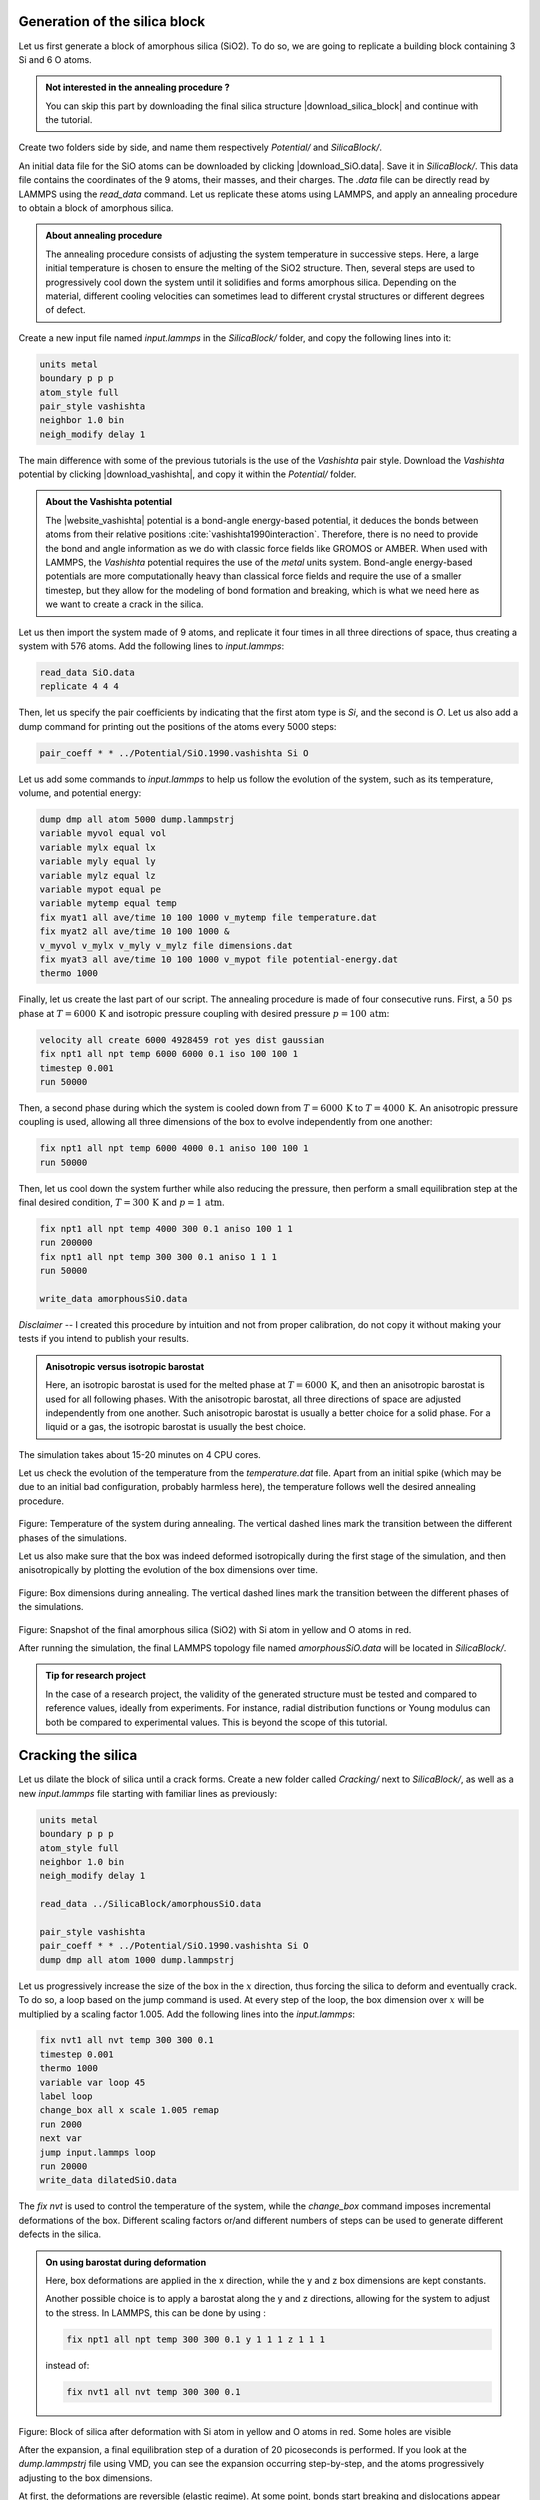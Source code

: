 Generation of the silica block
==============================

Let us first generate a block of amorphous silica (SiO2). To do
so, we are going to replicate a building block containing 3
Si and 6 O atoms. 

.. admonition:: Not interested in the annealing procedure ?
    :class: info

    You can skip this part by downloading the final silica structure
    |download_silica_block| and continue with the tutorial.

.. |download_silica_block| raw:: html

   <a href="../../../../../lammpstutorials-inputs/level3/water-adsorption-in-silica/SilicaBlock/amorphousSiO.data" target="_blank">here</a>

Create two folders side by side, and name them respectively *Potential/*
and *SilicaBlock/*.

An initial data file for the SiO atoms can be
downloaded by clicking |download_SiO.data|.
Save it in *SilicaBlock/*. This data file
contains the coordinates of the 9 atoms, their masses, and
their charges. The *.data* file can be directly read by LAMMPS using the
*read_data* command. Let us replicate these atoms using
LAMMPS, and apply an annealing procedure to obtain a block
of amorphous silica.

.. admonition:: About annealing procedure
    :class: info

    The annealing procedure consists of adjusting the system temperature in successive steps.
    Here, a large initial temperature is chosen to ensure the melting of the SiO2 structure.
    Then, several steps are used to progressively cool down the system until it solidifies and forms 
    amorphous silica. Depending on the material, different cooling velocities can sometimes
    lead to different crystal structures or different degrees of defect.

Create a new input file named *input.lammps* in the *SilicaBlock/* folder, and copy
the following lines into it:

.. |download_SiO.data| raw:: html

   <a href="../../../../../lammpstutorials-inputs/level3/water-adsorption-in-silica/SilicaBlock/SiO.data" target="_blank">here</a>

..  code-block:: lammps

    units metal
    boundary p p p
    atom_style full
    pair_style vashishta
    neighbor 1.0 bin
    neigh_modify delay 1

The main difference with some of the previous tutorials is the use of 
the *Vashishta* pair style. Download the *Vashishta* potential by
clicking |download_vashishta|, and copy it within the *Potential/* folder.

.. |download_vashishta| raw:: html

   <a href="../../../../../lammpstutorials-inputs/level3/water-adsorption-in-silica/Potential/SiO.1990.vashishta" target="_blank">here</a>

.. admonition:: About the Vashishta potential
    :class: info

    The |website_vashishta|
    potential is a bond-angle energy-based potential, it
    deduces the bonds between atoms from their relative
    positions :cite:`vashishta1990interaction`. Therefore, there is no need to
    provide the bond and angle information as we do with classic force fields
    like GROMOS or AMBER. When used with LAMMPS, the *Vashishta*
    potential requires the use of the *metal* units system. 
    Bond-angle energy-based potentials
    are more computationally heavy than classical force
    fields and require the use of a smaller timestep, but
    they allow for the modeling of bond formation and
    breaking, which is what we need here as we want to create
    a crack in the silica.

.. |website_vashishta| raw:: html

   <a href="https://pubmed.ncbi.nlm.nih.gov/9993674/" target="_blank">Vashishta</a>

Let us then import the system made of 9 atoms, and replicate it four times in all three
directions of space, thus creating a system with 576 atoms. Add the following lines
to *input.lammps*:

..  code-block:: lammps

    read_data SiO.data
    replicate 4 4 4

Then, let us specify the pair coefficients by indicating
that the first atom type is *Si*, and
the second is *O*. Let us also
add a dump command for printing out the positions of the
atoms every 5000 steps:

..  code-block:: lammps

    pair_coeff * * ../Potential/SiO.1990.vashishta Si O

Let us add some commands to *input.lammps* to help us follow the evolution of the system,
such as its temperature, volume, and potential energy:

..  code-block:: lammps

    dump dmp all atom 5000 dump.lammpstrj
    variable myvol equal vol
    variable mylx equal lx
    variable myly equal ly
    variable mylz equal lz
    variable mypot equal pe
    variable mytemp equal temp
    fix myat1 all ave/time 10 100 1000 v_mytemp file temperature.dat
    fix myat2 all ave/time 10 100 1000 & 
    v_myvol v_mylx v_myly v_mylz file dimensions.dat
    fix myat3 all ave/time 10 100 1000 v_mypot file potential-energy.dat
    thermo 1000

Finally, let us create the last part of our script. The
annealing procedure is made of four consecutive runs.
First, a :math:`50\,\text{ps}`
phase at :math:`T = 6000\,\text{K}`
and isotropic pressure coupling with desired pressure :math:`p = 100\,\text{atm}`:

..  code-block:: lammps

    velocity all create 6000 4928459 rot yes dist gaussian
    fix npt1 all npt temp 6000 6000 0.1 iso 100 100 1
    timestep 0.001
    run 50000

Then, a second phase during which the system is cooled down
from :math:`T = 6000\,\text{K}`
to :math:`T = 4000\,\text{K}`.
An anisotropic pressure coupling is used, allowing all three
dimensions of the box to evolve independently from one another:

..  code-block:: lammps

    fix npt1 all npt temp 6000 4000 0.1 aniso 100 100 1
    run 50000
    
Then, let us cool down the system
further while also reducing the pressure, then perform a
small equilibration step at the final desired condition, :math:`T = 300\,\text{K}`
and :math:`p = 1\,\text{atm}`.

..  code-block:: lammps

    fix npt1 all npt temp 4000 300 0.1 aniso 100 1 1
    run 200000
    fix npt1 all npt temp 300 300 0.1 aniso 1 1 1
    run 50000

    write_data amorphousSiO.data

*Disclaimer --* I created this procedure by intuition and
not from proper calibration, do not copy it without
making your tests if you intend to publish your results.

.. admonition:: Anisotropic versus isotropic barostat
    :class: info

    Here, an isotropic barostat is used for the melted phase at :math:`T = 6000\,\text{K}`,
    and then an anisotropic barostat is used for all following phases. With the anisotropic 
    barostat, all three directions of space are adjusted independently from one another. Such
    anisotropic barostat is usually a better choice for a solid phase. For a
    liquid or a gas, the isotropic barostat is usually the best choice.

The simulation takes about 15-20 minutes on 4 CPU cores.

Let us check the evolution of the temperature from the *temperature.dat* file.
Apart from an initial spike (which may be due to an initial
bad configuration, probably harmless here),
the temperature follows well the desired annealing procedure.

.. figure:: figures/temperature_evolution-dm.png
    :alt: silica temperature during annealing, from melt to solid
    :class: only-dark

.. figure:: figures/temperature_evolution.png
    :alt: silica temperature during annealing, from melt to solid
    :class: only-light

..  container:: figurelegend

    Figure: Temperature of the system during annealing. The vertical dashed lines
    mark the transition between the different phases of the simulations.

Let us also make sure that the box was indeed deformed isotropically during the first 
stage of the simulation, and then anisotropically by plotting the evolution of the
box dimensions over time.

.. figure:: figures/dimensions_evolution-dm.png
    :alt: box dimensions during annealing, from melt to solid
    :class: only-dark

.. figure:: figures/dimensions_evolution.png
    :alt: box dimensions during annealing, from melt to solid
    :class: only-light

..  container:: figurelegend

    Figure: Box dimensions during annealing. The vertical dashed lines
    mark the transition between the different phases of the simulations.

.. figure:: figures/generated-silica-dark.png
    :alt: silica block generated by temperature annealing using LAMMPS
    :class: only-dark

.. figure:: figures/generated-silica-light.png
    :alt: silica block generated by temperature annealing using LAMMPS
    :class: only-light

..  container:: figurelegend

    Figure: Snapshot of the final amorphous silica (SiO2) with Si atom in yellow and
    O atoms in red.

After running the simulation, the final LAMMPS topology file named
*amorphousSiO.data* will be located in *SilicaBlock/*.

.. admonition:: Tip for research project
    :class: info

    In the case of a research project, the validity of the generated
    structure must be tested and compared to reference values, ideally from
    experiments. For instance, radial distribution functions or Young modulus
    can both be compared to experimental values. This is beyond the
    scope of this tutorial.

Cracking the silica
===================

Let us dilate the block of silica until a
crack forms. Create a new folder called *Cracking/* next to *SilicaBlock/*,
as well as a new *input.lammps* file starting with familiar lines as
previously:

..  code-block:: lammps

    units metal
    boundary p p p
    atom_style full
    neighbor 1.0 bin
    neigh_modify delay 1

    read_data ../SilicaBlock/amorphousSiO.data

    pair_style vashishta
    pair_coeff * * ../Potential/SiO.1990.vashishta Si O
    dump dmp all atom 1000 dump.lammpstrj

Let us progressively increase the size of the
box in the :math:`x` direction, thus forcing the silica to deform
and eventually crack. To do
so, a loop based on the jump command is used. At
every step of the loop, the box dimension over :math:`x` will
be multiplied by a scaling factor 1.005. Add the following lines into
the *input.lammps*:

.. code-block:: lammps

    fix nvt1 all nvt temp 300 300 0.1
    timestep 0.001
    thermo 1000
    variable var loop 45
    label loop
    change_box all x scale 1.005 remap
    run 2000
    next var
    jump input.lammps loop
    run 20000
    write_data dilatedSiO.data

The *fix nvt* is used to control the temperature of the system, while the
*change_box* command imposes incremental deformations of the box.
Different scaling factors or/and different numbers of 
steps can be used to generate different defects in the silica.

.. admonition:: On using barostat during deformation
    :class: info

    Here, box deformations are applied in the x direction, while the 
    y and z box dimensions are kept constants. 

    Another possible choice is to apply a barostat along the y and z 
    directions, allowing for the system to adjust to the stress. In LAMMPS, 
    this can be done by using :

    .. code-block:: lammps

        fix npt1 all npt temp 300 300 0.1 y 1 1 1 z 1 1 1

    instead of:

    .. code-block:: lammps

        fix nvt1 all nvt temp 300 300 0.1

.. figure:: figures/cracked-dark.png
    :alt: silica block with crack
    :class: only-dark

.. figure:: figures/cracked-light.png
    :alt: silica block with crack
    :class: only-light

..  container:: figurelegend

    Figure: Block of silica after deformation with Si atom in yellow and O
    atoms in red. Some holes are visible

After the expansion, a final equilibration step of a duration of 20
picoseconds is performed. If you look at the *dump.lammpstrj* file
using VMD, you can see the expansion occurring step-by-step, and the
atoms progressively adjusting to the box dimensions. 

At first, the deformations
are reversible (elastic regime). At some point, bonds
start breaking and dislocations appear (plastic regime). 
    
Alternatively, you can download the final state directly by clicking
|download_silica_dilated|.

.. |download_silica_dilated| raw:: html

   <a href="../../../../../lammpstutorials-inputs/level3/water-adsorption-in-silica/Cracking/dilatedSiO.data" target="_blank">here</a>

.. admonition:: Passivated silica
    :class: info

    In ambient conditions, some of the surface SiO2 atoms are chemically
    passivated by forming covalent bonds with hydrogen (H)
    atoms. For the sake of simplicity, we are not going to
    add surface hydrogen atoms here. An example of a procedure allowing
    for properly inserting hydrogen atoms is used
    in :ref:`reactive-silicon-dioxide-label`.

Adding water
============

In order to add the water molecules to the silica, we are
going to use the Monte Carlo method in the grand canonical
ensemble (GCMC). In short, the system is put into contact
with a virtual reservoir of a given chemical potential
:math:`\mu`, and multiple attempts to insert water
molecules at random positions are made. Each attempt is
either accepted or rejected based on energy considerations. Find more details
in classical textbooks :cite:`frenkel2023understanding`.

Using hydrid potentials
-----------------------

Create a new folder called *Addingwater/*. Download and save the
|download_TIP4P2005| file for the
water molecule within *Addingwater/*.

.. |download_TIP4P2005| raw:: html

   <a href="../../../../../lammpstutorials-inputs/level3/water-adsorption-in-silica/AddingWater/H2O.mol" target="_blank">template</a>

Create a new input file called *input.lammps*
within *Addingwater/*, and copy the
following lines into it:

..  code-block:: lammps

    units metal
    boundary p p p
    atom_style full
    neighbor 1.0 bin
    neigh_modify delay 1
    pair_style hybrid/overlay vashishta lj/cut/tip4p/long 3 4 1 1 0.1546 10
    kspace_style pppm/tip4p 1.0e-4
    bond_style harmonic
    angle_style harmonic

There are several differences with the previous input files
used in this tutorial. From now on, the system will combine water and silica,
and therefore two force fields are combined: Vashishta for
SiO, and lj/cut/tip4p/long for TIP4P water model (here 
the TIP4P/2005 model is used :cite:`abascal2005general`).
Combining the two force fields is done using the *hybrid/overlay* pair style.

.. admonition:: About hybrid and hybrid/overlay pair style
    :class: info

    From the LAMMPS documentation:
    The hybrid and hybrid/overlay styles enable the use
    of multiple pair styles in one simulation. With the hybrid style,
    exactly one pair style is assigned to each pair of atom types.
    With the hybrid/overlay and hybrid/scaled styles, one or more pair
    styles can be assigned to each pair of atom types.

The *kspace* solver is used to calculate the long
range Coulomb interactions associated with *tip4p/long*.
Finally, the style for the bonds and angles
of the water molecules are defined, although they are not important
since it is a rigid water model.

Before going further, we also need to make a few changes to our data file.
Currently, *dilatedSiO.data* only includes two atom types, but
we need four. Copy the previously generated *dilatedSiO.data*
file within *Addingwater/*. Currently, *dilatedSiO.data* starts with:

..  code-block:: lammps

    576 atoms
    2 atom types

    -5.512084438507452 26.09766215010596 xlo xhi
    -0.12771230207837192 20.71329001367807 ylo yhi
    3.211752393088563 17.373825318513106 zlo zhi

    Masses

    1 28.0855
    2 15.9994

    Atoms # full

    (...)

Make the following changes to allow for the addition of water
molecules. Modify the file so that it looks like the following 
(with 4 atom types, 1 bond type, 1 angle type, and four masses):

..  code-block:: lammps

    576 atoms
    4 atom types
    1 bond types
    1 angle types

    2 extra bond per atom
    1 extra angle per atom
    2 extra special per atom

    0.910777522101565 19.67480018949893 xlo xhi
    2.1092682236518137 18.476309487947546 ylo yhi
    -4.1701120819606885 24.75568979356097 zlo zhi

    Masses

    1 28.0855
    2 15.9994
    3 15.9994
    4 1.008

    Atoms # full

    (...)

Doing so, we anticipate that there will be 4 atom types in
the simulations, with O and H of H2O having indexes 3 and 4,
respectively. There will also be 1 bond type and 1 angle
type. The extra bond, extra angle, and extra special lines
are here for memory allocation. 

We can continue to fill in the
*input.lammps* file, by adding the system definition:

..  code-block:: lammps

    read_data dilatedSiO.data
    molecule h2omol H2O.mol
    lattice sc 3
    create_atoms 0 box mol h2omol 45585
    lattice none 1

    group SiO type 1 2
    group H2O type 3 4

After reading the data file and defining the h2omol molecule
from the *.txt* file, the *create_atoms* command is used to
include some water molecules in the system on a 
simple cubic lattice. Not adding a molecule before starting the
GCMC steps usually lead to failure. Note that here,
most water molecules overlap with the silica. These 
overlapping water molecules will be deleted before 
starting the simulation. 

Then, add the following settings to *input.lammps*:

..  code-block:: lammps

    pair_coeff * * vashishta ../Potential/SiO.1990.vashishta Si O NULL NULL
    pair_coeff * * lj/cut/tip4p/long 0 0
    # epsilonSi = 0.00403, sigmaSi = 3.69
    # epsilonO = 0.0023, sigmaO = 3.091
    pair_coeff 1 3 lj/cut/tip4p/long 0.0057 4.42
    pair_coeff 2 3 lj/cut/tip4p/long 0.0043 3.12
    pair_coeff 3 3 lj/cut/tip4p/long 0.008 3.1589
    pair_coeff 4 4 lj/cut/tip4p/long 0.0 0.0
    bond_coeff 1 0 0.9572
    angle_coeff 1 0 104.52

    variable oxygen atom "type==3"
    group oxygen dynamic all var oxygen
    variable nO equal count(oxygen)
    fix myat1 all ave/time 100 10 1000 v_nO file numbermolecule.dat

    fix shak H2O shake 1.0e-4 200 0 b 1 a 1 mol h2omol

The force field Vashishta applies only to Si (type 1)
and O of SiO2 (type 2),
and not to the O and H of H2O, thanks to the NULL
parameters used for atoms of types 3 and 4. 

Pair coefficients for lj/cut/tip4p/long are
defined between O atoms, as well as between
O(SiO)-O(H2O) and Si(SiO)-O(H2O). Therefore, the fluid-solid 
interactions will be set by Lennard-Jones and Coulomb potentials. 

The number of oxygen atoms from water molecules (i.e. the number of molecules)
will be printed in the file *numbermolecule.dat*.

The SHAKE algorithm is used to
maintain the shape of the water molecules over time. Some of
these features have been seen in previous tutorials.

Let us delete the overlapping water molecules, and print the
positions of the remaining atoms in a *.lammpstrj* file by adding the following
lines into *input.lammps*:

..  code-block:: lammps

    delete_atoms overlap 2 H2O SiO mol yes
    dump dmp all atom 1000 dump.init.lammpstrj

GCMC simulation
---------------

To prepare for the GCMC simulation,
let us make the first equilibration step
by adding the following lines into *input.lammps*:

..  code-block:: lammps

    compute_modify thermo_temp dynamic yes
    compute ctH2O H2O temp
    compute_modify ctH2O dynamic yes
    fix mynvt1 H2O nvt temp 300 300 0.1
    fix_modify mynvt1 temp ctH2O
    compute ctSiO SiO temp
    fix mynvt2 SiO nvt temp 300 300 0.1
    fix_modify mynvt2 temp ctSiO
    timestep 0.001
    thermo 1000
    run 5000

.. admonition:: On thermostating groups instead of the entire system
    :class: info

    Two different thermostats are used for SiO and H2O, respectively. Using 
    separate thermostats is usually better when the system contains two separate
    species, such as a solid and a liquid. It is particularly important to use two thermostats
    here because the number of water molecules will fluctuate with time.

The *compute_modify* with 
*dynamic yes* for water is used to specify that the
number of molecules is not constant.

Finally, let us use the *fix gcmc* and perform the grand
canonical Monte Carlo steps. Add the following lines into *input.lammps*:

..  code-block:: lammps

    variable tfac equal 5.0/3.0
    variable xlo equal xlo+0.1
    variable xhi equal xhi-0.1
    variable ylo equal ylo+0.1
    variable yhi equal yhi-0.1
    variable zlo equal zlo+0.1
    variable zhi equal zhi-0.1
    region system block ${xlo} ${xhi} ${ylo} ${yhi} ${zlo} ${zhi} 
    fix fgcmc H2O gcmc 100 100 0 0 65899 300 -0.5 0.1 &
        mol h2omol tfac_insert ${tfac} group H2O shake shak &
        full_energy pressure 10000 region system
    run 45000
    write_data SiOwithwater.data
    write_dump all atom dump.lammpstrj

.. admonition:: Dirty fix
    :class: info

    The region *system* was created to avoid the error *Fix gcmc
    region extends outside simulation box*
    which seems to occur with the 2Aug2023 LAMMPS version.

The *tfac_insert* option ensures that the correct estimate is
made for the temperature of the inserted water molecules by
taking into account the internal degrees of freedom. Running
this simulation, you should see the number of molecules
increasing progressively. When using the pressure argument,
LAMMPS ignores the value of the chemical potential [here :math:`\mu = -0.5\,\text{eV}`,
which corresponds roughly to ambient conditions (i.e. :math:`\text{RH} \approx 50\,\%`)
:cite:`gravelle2020multi`.] The large pressure value of 10000 bars was chosen to ensure that 
some successful insertions of molecules would occur during the 
extremely short duration of this simulation.

When you run the simulation, make sure that some water molecules 
remain in the system after the *delete_atoms* command. You can control 
that either using the log file or using the *numbermolecule.dat* data file.

You can see, by looking at the log file, that 280 molecules
were added by the *create_atoms* command (the exact number you get may differ):

..  code-block:: bw

    Created 840 atoms

You can also see that 258 molecules were immediately deleted,
leaving 24 water molecules (the exact number you get may differ):

..  code-block:: bw

    Deleted 774 atoms, new total = 642
    Deleted 516 bonds, new total = 44
    Deleted 258 angles, new total = 22

After just a few GCMC steps, the number of molecules starts increasing.
Once the crack is filled with water molecules, the number of
molecules reaches a plateau.

.. figure:: figures/number_evolution-dm.png
    :alt: number of water molecules added by the LAMMPS gcmc
    :class: only-dark

.. figure:: figures/number_evolution.png
    :alt: number of water molecules added by the LAMMPS gcmc
    :class: only-light

..  container:: figurelegend

    Figure: Number of molecules in the system as a function of the time :math:`t`.
    The dashed vertical line marks the beginning of the GCMC step.

The final number of molecules depends on the imposed pressure, 
temperature, and on the interaction between water and silica (i.e. its hydrophilicity). 

.. figure:: figures/solvated-dark.png
    :alt: silica block with water and crack
    :class: only-dark

.. figure:: figures/solvated-light.png
    :alt: silica block with water and crack
    :class: only-light

..  container:: figurelegend

    Figure: Snapshot of the silica system after the adsorption of the water molecules,
    with the oxygen of the water molecules represented in cyan.

Note that GCMC simulations of such dense phases are usually slow to converge due to the
very low probability of successfully inserting a molecule. Here, the short simulation 
duration was made possible by the use of a large pressure.

.. admonition:: Vizualising varying number of molecules
    :class: info

    By default, VMD fails to properly render systems with varying numbers of atoms.
